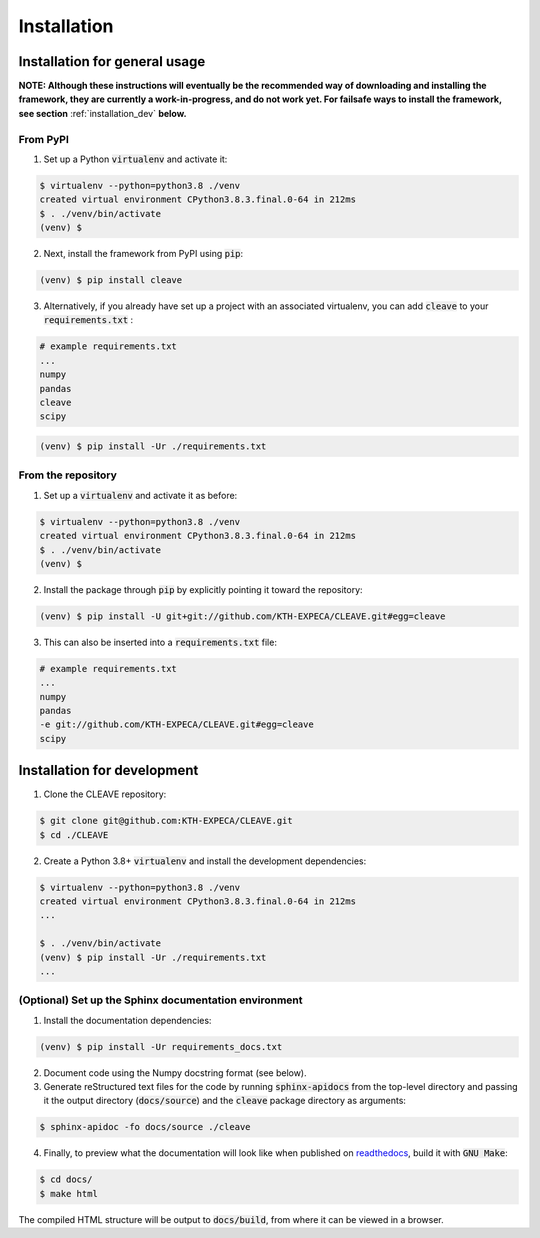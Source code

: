 .. _installation_gen:

Installation
############

Installation for general usage
==============================

**NOTE: Although these instructions will eventually be the recommended way of downloading and installing the framework, they are currently a work-in-progress, and do not work yet. For failsafe ways to install the framework, see section** :ref:`installation_dev` **below.**

From PyPI
----------

1. Set up a Python :code:`virtualenv` and activate it:

.. code-block:: bash

    $ virtualenv --python=python3.8 ./venv
    created virtual environment CPython3.8.3.final.0-64 in 212ms
    $ . ./venv/bin/activate
    (venv) $

2. Next, install the framework from PyPI using :code:`pip`:

.. code-block:: bash

    (venv) $ pip install cleave

3. Alternatively, if you already have set up a project with an associated virtualenv, you can add :code:`cleave` to your :code:`requirements.txt` :

.. code-block:: text

    # example requirements.txt
    ...
    numpy
    pandas
    cleave
    scipy


.. code-block:: bash

    (venv) $ pip install -Ur ./requirements.txt

From the repository
-------------------

1. Set up a :code:`virtualenv` and activate it as before:

.. code-block:: bash

    $ virtualenv --python=python3.8 ./venv
    created virtual environment CPython3.8.3.final.0-64 in 212ms
    $ . ./venv/bin/activate
    (venv) $

2. Install the package through :code:`pip` by explicitly pointing it toward the repository:

.. code-block:: bash

    (venv) $ pip install -U git+git://github.com/KTH-EXPECA/CLEAVE.git#egg=cleave

3. This can also be inserted into a :code:`requirements.txt` file:

.. code-block:: text

    # example requirements.txt
    ...
    numpy
    pandas
    -e git://github.com/KTH-EXPECA/CLEAVE.git#egg=cleave
    scipy

.. _installation_dev:

Installation for development
============================

1. Clone the CLEAVE repository:

.. code-block:: bash

   $ git clone git@github.com:KTH-EXPECA/CLEAVE.git
   $ cd ./CLEAVE

2.  Create a Python 3.8+ :code:`virtualenv` and install the development dependencies:

.. code-block:: bash

    $ virtualenv --python=python3.8 ./venv
    created virtual environment CPython3.8.3.final.0-64 in 212ms
    ...

    $ . ./venv/bin/activate
    (venv) $ pip install -Ur ./requirements.txt
    ...

(Optional) Set up the Sphinx documentation environment
------------------------------------------------------

1. Install the documentation dependencies:

.. code-block:: bash

  (venv) $ pip install -Ur requirements_docs.txt

2. Document code using the Numpy docstring format (see below).

3. Generate reStructured text files for the code by running :code:`sphinx-apidocs` from the top-level directory and passing it the output directory (:code:`docs/source`) and the :code:`cleave` package directory as arguments:

.. code-block:: bash

    $ sphinx-apidoc -fo docs/source ./cleave

4. Finally, to preview what the documentation will look like when published on `readthedocs <https://cleave.readthedocs.io>`_, build it with :code:`GNU Make`:

.. code-block:: bash

    $ cd docs/
    $ make html


The compiled HTML structure will be output to :code:`docs/build`, from where it can be viewed in a browser.
